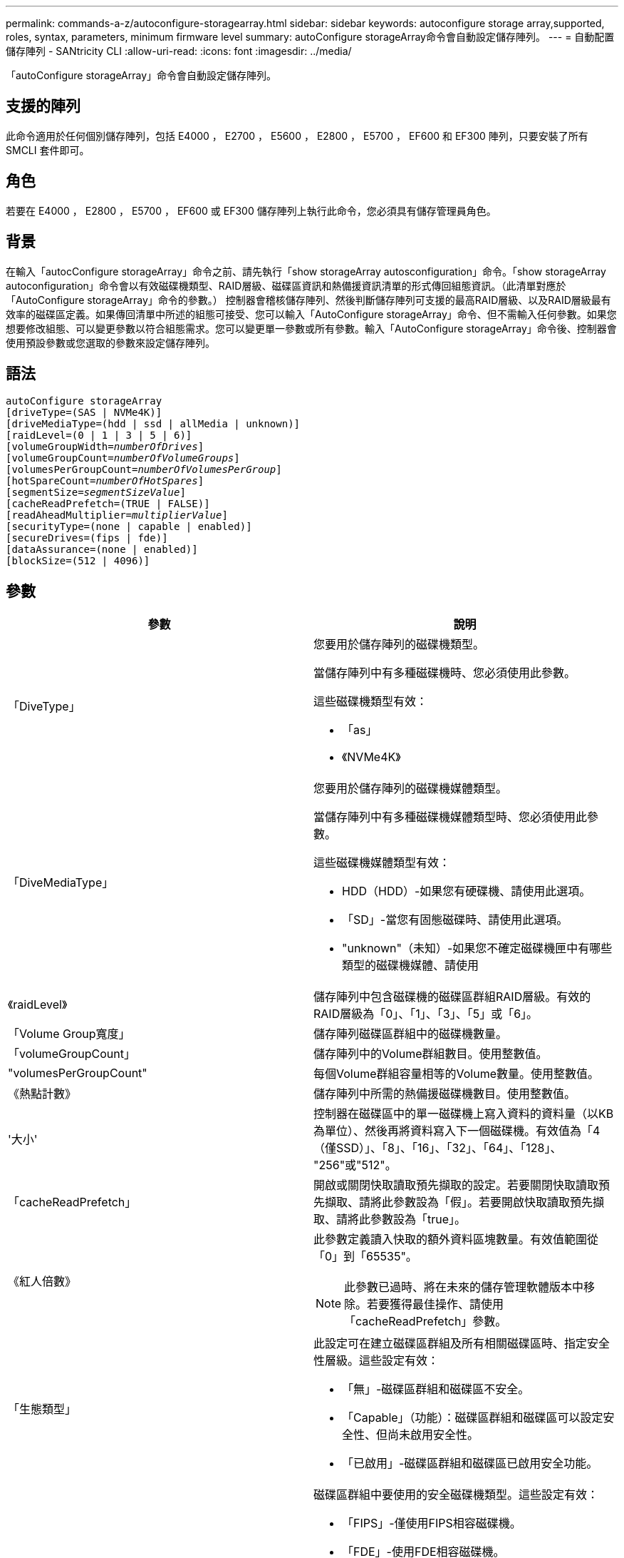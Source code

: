 ---
permalink: commands-a-z/autoconfigure-storagearray.html 
sidebar: sidebar 
keywords: autoconfigure storage array,supported, roles, syntax, parameters, minimum firmware level 
summary: autoConfigure storageArray命令會自動設定儲存陣列。 
---
= 自動配置儲存陣列 - SANtricity CLI
:allow-uri-read: 
:icons: font
:imagesdir: ../media/


[role="lead"]
「autoConfigure storageArray」命令會自動設定儲存陣列。



== 支援的陣列

此命令適用於任何個別儲存陣列，包括 E4000 ， E2700 ， E5600 ， E2800 ， E5700 ， EF600 和 EF300 陣列，只要安裝了所有 SMCLI 套件即可。



== 角色

若要在 E4000 ， E2800 ， E5700 ， EF600 或 EF300 儲存陣列上執行此命令，您必須具有儲存管理員角色。



== 背景

在輸入「autocConfigure storageArray」命令之前、請先執行「show storageArray autosconfiguration」命令。「show storageArray autoconfiguration」命令會以有效磁碟機類型、RAID層級、磁碟區資訊和熱備援資訊清單的形式傳回組態資訊。（此清單對應於「AutoConfigure storageArray」命令的參數。） 控制器會稽核儲存陣列、然後判斷儲存陣列可支援的最高RAID層級、以及RAID層級最有效率的磁碟區定義。如果傳回清單中所述的組態可接受、您可以輸入「AutoConfigure storageArray」命令、但不需輸入任何參數。如果您想要修改組態、可以變更參數以符合組態需求。您可以變更單一參數或所有參數。輸入「AutoConfigure storageArray」命令後、控制器會使用預設參數或您選取的參數來設定儲存陣列。



== 語法

[source, cli, subs="+macros"]
----
autoConfigure storageArray
[driveType=(SAS | NVMe4K)]
[driveMediaType=(hdd | ssd | allMedia | unknown)]
[raidLevel=(0 | 1 | 3 | 5 | 6)]
pass:quotes[[volumeGroupWidth=_numberOfDrives_]]
pass:quotes[[volumeGroupCount=_numberOfVolumeGroups_]]
pass:quotes[[volumesPerGroupCount=_numberOfVolumesPerGroup_]]
pass:quotes[[hotSpareCount=_numberOfHotSpares_]]
pass:quotes[[segmentSize=_segmentSizeValue_]]
[cacheReadPrefetch=(TRUE | FALSE)]
pass:quotes[[readAheadMultiplier=_multiplierValue_]]
[securityType=(none | capable | enabled)]
[secureDrives=(fips | fde)]
[dataAssurance=(none | enabled)]
[blockSize=(512 | 4096)]
----


== 參數

|===
| 參數 | 說明 


 a| 
「DiveType」
 a| 
您要用於儲存陣列的磁碟機類型。

當儲存陣列中有多種磁碟機時、您必須使用此參數。

這些磁碟機類型有效：

* 「as」
* 《NVMe4K》




 a| 
「DiveMediaType」
 a| 
您要用於儲存陣列的磁碟機媒體類型。

當儲存陣列中有多種磁碟機媒體類型時、您必須使用此參數。

這些磁碟機媒體類型有效：

* HDD（HDD）-如果您有硬碟機、請使用此選項。
* 「SD」-當您有固態磁碟時、請使用此選項。
* "unknown"（未知）-如果您不確定磁碟機匣中有哪些類型的磁碟機媒體、請使用




 a| 
《raidLevel》
 a| 
儲存陣列中包含磁碟機的磁碟區群組RAID層級。有效的RAID層級為「0」、「1」、「3」、「5」或「6」。



 a| 
「Volume Group寬度」
 a| 
儲存陣列磁碟區群組中的磁碟機數量。



 a| 
「volumeGroupCount」
 a| 
儲存陣列中的Volume群組數目。使用整數值。



 a| 
"volumesPerGroupCount"
 a| 
每個Volume群組容量相等的Volume數量。使用整數值。



 a| 
《熱點計數》
 a| 
儲存陣列中所需的熱備援磁碟機數目。使用整數值。



 a| 
'大小'
 a| 
控制器在磁碟區中的單一磁碟機上寫入資料的資料量（以KB為單位）、然後再將資料寫入下一個磁碟機。有效值為「4（僅SSD）」、「8」、「16」、「32」、「64」、「128」、 "256"或"512"。



 a| 
「cacheReadPrefetch」
 a| 
開啟或關閉快取讀取預先擷取的設定。若要關閉快取讀取預先擷取、請將此參數設為「假」。若要開啟快取讀取預先擷取、請將此參數設為「true」。



 a| 
《紅人倍數》
 a| 
此參數定義讀入快取的額外資料區塊數量。有效值範圍從「0」到「65535"。

[NOTE]
====
此參數已過時、將在未來的儲存管理軟體版本中移除。若要獲得最佳操作、請使用「cacheReadPrefetch」參數。

====


 a| 
「生態類型」
 a| 
此設定可在建立磁碟區群組及所有相關磁碟區時、指定安全性層級。這些設定有效：

* 「無」-磁碟區群組和磁碟區不安全。
* 「Capable」（功能）：磁碟區群組和磁碟區可以設定安全性、但尚未啟用安全性。
* 「已啟用」-磁碟區群組和磁碟區已啟用安全功能。




 a| 
"RecureDrives"
 a| 
磁碟區群組中要使用的安全磁碟機類型。這些設定有效：

* 「FIPS」-僅使用FIPS相容磁碟機。
* 「FDE」-使用FDE相容磁碟機。


[NOTE]
====
請搭配使用此參數與「安全性類型」參數。如果您為「安全性類型」參數指定「無」、則會忽略「RecureDrives」參數的值、因為不安全的磁碟區群組不需要指定安全磁碟機類型。

====


 a| 
「區塊大小」
 a| 
已建立磁碟區的區塊大小（以位元組為單位）。支援的值為 `512` 和 `4096`。

|===


== 磁碟機與磁碟區群組

Volume群組是一組磁碟機、由儲存陣列中的控制器邏輯分組。磁碟區群組中的磁碟機數量是RAID層級和控制器韌體的限制。建立Volume群組時、請遵循下列準則：

* 從韌體版本7.10開始、您可以建立一個空的Volume群組、以便保留容量供日後使用。
* 您無法在單一磁碟區群組中混用磁碟機類型。
* 您無法在單一磁碟區群組中混用HDD和SSD磁碟機。
* Volume群組中的磁碟機數量上限取決於下列條件：
+
** 控制器類型
** RAID層級


* RAID層級包括：0、1、3、5和6。
+
** 具有RAID層級3、RAID層級5或RAID層級6的Volume群組不能有超過30個磁碟機、而且至少必須有三個磁碟機。
** RAID層級6的Volume群組必須至少有五個磁碟機。
** 如果RAID層級1的Volume群組有四個以上的磁碟機、儲存管理軟體會自動將Volume群組轉換成RAID層級10、亦即RAID層級1 + RAID層級0。


* 若要啟用紙匣/藥櫃遺失保護、請參閱下表以瞭解其他條件：


|===
| 層級 | 紙匣遺失保護的準則 | 所需的最小紙匣數量 


 a| 
磁碟集區
 a| 
單一磁碟匣中的磁碟集區不含兩個以上的磁碟機
 a| 
6.



 a| 
RAID 6
 a| 
磁碟區群組在單一磁碟匣中不含兩個以上的磁碟機
 a| 
3.



 a| 
RAID 3或RAID 5
 a| 
磁碟區群組中的每個磁碟機都位於獨立的磁碟匣中
 a| 
3.



 a| 
RAID 1
 a| 
RAID 1配對中的每個磁碟機都必須位於獨立的磁碟匣中
 a| 
2.



 a| 
RAID 0
 a| 
無法達到紙匣遺失保護。
 a| 
不適用

|===
|===
| 層級 | 藥櫃損失保護條件 | 所需的藥櫃數量下限 


 a| 
磁碟集區
 a| 
此集區包含來自所有五個抽取器的磁碟機、每個抽取器中的磁碟機數量相同。如果磁碟集區包含15、20、25、30、35、 40、45、50、55或60個磁碟機。
 a| 
5.



 a| 
RAID 6
 a| 
磁碟區群組在單一藥櫃中不包含兩個以上的磁碟機。
 a| 
3.



 a| 
RAID 3或RAID 5
 a| 
磁碟區群組中的每個磁碟機都位於獨立的磁碟櫃中。
 a| 
3.



 a| 
RAID 1
 a| 
鏡射配對中的每個磁碟機都必須位於獨立的抽屜中。
 a| 
2.



 a| 
RAID 0
 a| 
無法達到藥櫃損失保護。
 a| 
不適用

|===


== 熱備援

利用Volume群組、保護資料的重要策略是將儲存陣列中的可用磁碟機指派為熱備援磁碟機。熱備援磁碟機不含資料、可在RAID 1、RAID 3、RAID 5或RAID 6 Volume群組中、作為儲存陣列的待命磁碟機。熱備援可為儲存陣列增加另一層備援。

一般而言、熱備援磁碟機的容量必須等於或大於其所保護磁碟機的已用容量。熱備援磁碟機必須具有相同的媒體類型、相同的介面類型、以及與其保護磁碟機相同的容量。

如果儲存陣列中的磁碟機故障、則熱備援磁碟機通常會自動取代故障磁碟機、而不需要您的介入。如果某個熱備援磁碟機故障時可用、則控制器會使用備援資料同位元檢查、將資料重建到熱備援磁碟機上。資料清空支援也可在軟體將磁碟機標示為「故障」之前、將資料複製到熱備援磁碟機。

實體更換故障磁碟機之後、您可以使用下列任一選項來還原資料：

當您更換故障磁碟機時、熱備援磁碟機的資料會複製回更換磁碟機。此動作稱為「反向複製」。

如果您將熱備援磁碟指定為磁碟區群組的永久成員、則不需要複製作業。

磁碟區群組的磁碟匣遺失保護和藥櫃遺失保護的可用度取決於磁碟區群組所在磁碟機的位置。由於磁碟機故障和熱備援磁碟機的位置、因此可能會遺失磁碟匣遺失保護和藥櫃遺失保護。為了確保紙匣遺失保護和藥櫃遺失保護不受影響、您必須更換故障的磁碟機、以啟動回寫程序。

儲存陣列會自動選取支援Data Assurance（DA）的磁碟機、以進行啟用DA的磁碟區的熱備援涵蓋範圍。

請確定儲存陣列中有支援DA的磁碟機、以提供啟用DA的磁碟區的熱備援涵蓋範圍。如需具備DA功能磁碟機的詳細資訊、請參閱資料保證功能。

安全功能（FIPS和FDE）磁碟機可作為熱備援、用於具有安全功能和不安全功能的磁碟機。不安全的磁碟機可為其他不安全的磁碟機提供涵蓋範圍、如果磁碟區群組未啟用安全功能、則可為具有安全功能的磁碟機提供涵蓋範圍。FIPS Volume群組只能使用FIPS磁碟機作為熱備援磁碟機；不過、您可以使用FIPS熱備援磁碟機作為不安全、安全且安全的磁碟區群組。

如果您沒有熱備援磁碟機、您仍可在儲存陣列運作時更換故障磁碟機。如果磁碟機是RAID 1、RAID 3、RAID 5或RAID 6 Volume群組的一部分、則控制器會使用備援資料同位元檢查、自動將資料重新建置到替換磁碟機上。此行動稱為「重建」。



== 區段大小

區段大小決定控制器在磁碟區中的單一磁碟機上寫入多少資料區塊、然後再將資料寫入下一個磁碟機。每個資料區塊儲存512個位元組的資料。資料區塊是最小的儲存單位。區段的大小決定其包含多少資料區塊。例如、8-KB區段可容納16個資料區塊。64 KB區段可容納128個資料區塊。

當您輸入區段大小的值時、會對照控制器在執行時間提供的支援值來檢查該值。如果您輸入的值無效、控制器會傳回有效值清單。使用單一磁碟機進行單一要求時、其他磁碟機仍可同時處理其他要求。如果磁碟區位於單一使用者正在傳輸大量資料（例如多媒體）的環境中、則當單一資料傳輸要求以單一資料等量磁碟區來處理時、效能就會達到最大化。（資料等量磁碟區是區段大小乘以磁碟區群組中用於資料傳輸的磁碟機數量。） 在此情況下、多個磁碟機用於相同的要求、但每個磁碟機只能存取一次。

若要在多使用者資料庫或檔案系統儲存環境中達到最佳效能、請設定區段大小、將滿足資料傳輸要求所需的磁碟機數量降至最低。



== 快取讀取預先擷取

快取讀取預先擷取可讓控制器在控制器讀取及複製主機從磁碟機要求的資料區塊時、將其他資料區塊複製到快取中。此動作可增加日後從快取執行資料要求的機會。對於使用循序資料傳輸的多媒體應用程式而言、快取讀取預先擷取非常重要。「cacheReadPrefetch」參數的有效值為「true」或「假」。預設值為「true」。



== 安全類型

使用「安全性類型」參數來指定儲存陣列的安全性設定。

您必須先建立儲存陣列安全性金鑰、才能將「安全性類型」參數設定為「已啟用」。使用「create storageArray SECURITY Key」命令建立儲存陣列安全金鑰。這些命令與安全金鑰有關：

* 「create storageArray securityKey」
* 「匯出storageArray安全金鑰」
* 「Import storageArray securityKey」
* 「et storageArray安全性金鑰」
* 「啟用volumeGroup [volumeGroupName]安全性」
* 「啟用diskPool [diskPoolName] Security」




== 安全磁碟機

安全的磁碟機可以是全磁碟加密（FDE）磁碟機、也可以是聯邦資訊處理標準（FIPS）磁碟機。使用「RecureDrives」參數指定要使用的安全磁碟機類型。您可以使用的值是「FIPS」和「FDE」。



== 命令範例

[listing]
----
autoConfigure storageArray securityType=capable secureDrives=fips;
----


== 最低韌體層級

7.10新增RAID層級6功能、並移除熱備援限制。

7.50新增「最安全類型」參數。

7.75新增了「data Assurance」參數。

8.25新增「RecureDrives」參數。
